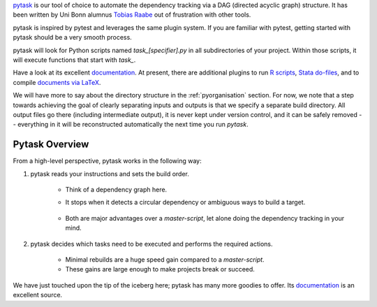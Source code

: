 `pytask <https://pytask-dev.readthedocs.io>`_ is our tool of choice to automate the
dependency tracking via a DAG (directed acyclic graph) structure. It has been written by
Uni Bonn alumnus `Tobias Raabe <https://github.com/tobiasraabe>`_ out of frustration
with other tools.

pytask is inspired by pytest and leverages the same plugin system. If you are familiar
with pytest, getting started with pytask should be a very smooth process.

pytask will look for Python scripts named `task_[specifier].py` in all subdirectories of
your project. Within those scripts, it will execute functions that start with `task_`.

Have a look at its excellent `documentation <https://pytask-dev.readthedocs.io>`_. At
present, there are additional plugins to run `R scripts
<https://github.com/pytask-dev/pytask-r>`_, `Stata do-files
<https://github.com/pytask-dev/pytask-stata>`_, and to compile `documents via LaTeX
<https://github.com/pytask-dev/pytask-latex>`_.

We will have more to say about the directory structure in the :ref:`pyorganisation`
section. For now, we note that a step towards achieving the goal of clearly separating
inputs and outputs is that we specify a separate build directory. All output files go
there (including intermediate output), it is never kept under version control, and it
can be safely removed -- everything in it will be reconstructed automatically the next
time you run `pytask`.

.. comment:: ..never kept under version control.., what does that sentence mean?

Pytask Overview
---------------

From a high-level perspective, pytask works in the following way:

#. pytask reads your instructions and sets the build order.

    * Think of a dependency graph here.
    * It stops when it detects a circular dependency or ambiguous ways to build a
      target.

       .. comment:: what would such an ambiguous way be? What is not allowed?

    * Both are major advantages over a *master-script*, let alone doing the dependency
      tracking in your mind.

       .. comment:: again, master-script?

#. pytask decides which tasks need to be executed and performs the required actions.

    * Minimal rebuilds are a huge speed gain compared to a *master-script*.
    * These gains are large enough to make projects break or succeed.

We have just touched upon the tip of the iceberg here; pytask has many more goodies to
offer. Its `documentation <https://pytask-dev.readthedocs.io>`_ is an excellent source.


.. comment::

    I would like to see an introduction on how to start with using pytask
    - install pytask: pip/conda
    - directory structure, that it is done automatically when executing cookiecutter
    - pip install -e .
    - conda develop .
    - then maybe show an example that displays the imports neccessary (import pytask,
      ..) and once, shortly the usage of depends_on and produce
             - example does not need to be very detailed, the rest can be read in the
               pytask-Documentation.git